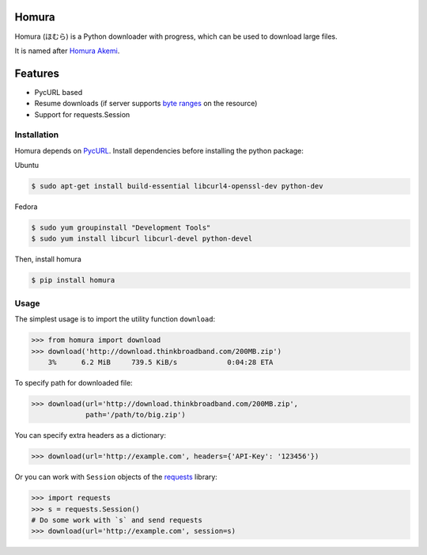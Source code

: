 Homura
======

|Build| |PyPI version|

Homura (ほむら) is a Python downloader with progress, which can be used to download large files.

It is named after `Homura Akemi <http://ja.wikipedia.org/wiki/%E6%9A%81%E7%BE%8E%E3%81%BB%E3%82%80%E3%82%89>`_.

Features
========

* PycURL based
* Resume downloads (if server supports `byte ranges <http://en.wikipedia.org/wiki/Byte_serving>`_ on the resource)
* Support for requests.Session


Installation
------------
Homura depends on `PycURL <http://pycurl.sourceforge.net/>`_. Install dependencies before installing the python package:

Ubuntu

.. code-block:: bash

    $ sudo apt-get install build-essential libcurl4-openssl-dev python-dev

Fedora

.. code-block:: bash

    $ sudo yum groupinstall "Development Tools"
    $ sudo yum install libcurl libcurl-devel python-devel

Then, install homura

.. code-block:: bash

    $ pip install homura

Usage
-----

The simplest usage is to import the utility function ``download``:

.. code-block:: python

    >>> from homura import download
    >>> download('http://download.thinkbroadband.com/200MB.zip')
        3%      6.2 MiB     739.5 KiB/s            0:04:28 ETA

To specify path for downloaded file:

.. code-block:: python

    >>> download(url='http://download.thinkbroadband.com/200MB.zip',
                 path='/path/to/big.zip')

You can specify extra headers as a dictionary:

.. code-block:: python

    >>> download(url='http://example.com', headers={'API-Key': '123456'})

Or you can work with ``Session`` objects of the `requests <http://docs.python-requests.org/en/latest/>`_ library:

.. code-block:: python

    >>> import requests
    >>> s = requests.Session()
    # Do some work with `s` and send requests
    >>> download(url='http://example.com', session=s)

.. |Build| image:: https://api.travis-ci.org/shichao-an/homura.png?branch=master
   :target: http://travis-ci.org/shichao-an/homura
.. |PyPI version| image:: https://img.shields.io/pypi/v/homura.png
   :target: https://pypi.python.org/pypi/homura/
